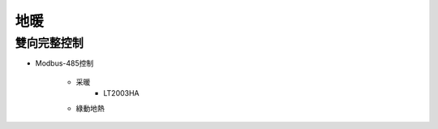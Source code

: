 .. _floorheating:

====
地暖
====

------------
雙向完整控制
------------

* Modbus-485控制

   * 采暖
      * LT2003HA
   * 綠動地熱

